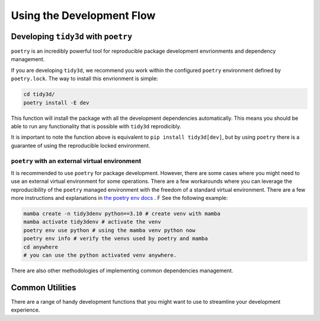 Using the Development Flow
==========================

Developing ``tidy3d`` with ``poetry``
^^^^^^^^^^^^^^^^^^^^^^^^^^^^^^^^^^^^

``poetry`` is an incredibly powerful tool for reproducible package development envrionments and dependency management.

If you are developing ``tidy3d``, we recommend you work within the configured ``poetry`` environment defined by ``poetry.lock``. The way to install this envrionment is simple:

.. code::

    cd tidy3d/
    poetry install -E dev

This function will install the package with all the development dependencies automatically. This means you should be able to run any functionality that is possible with ``tidy3d`` reprodicibly.

It is important to note the function above is equivalent to ``pip install tidy3d[dev]``, but by using ``poetry`` there is a guarantee of using the reproducible locked environment.


``poetry`` with an external virtual environment
--------------------------------------------------

It is recommended to use ``poetry`` for package development. However, there are some cases where you might need to use an external virtual environment for some operations. There are a few workarounds where you can leverage the reproducibility of the ``poetry`` managed environment with the freedom of a standard virtual environment. There are a few more instructions and explanations in `the poetry env docs <https://python-poetry.org/docs/managing-environments/>`_ . F See the following example:

.. code::

    mamba create -n tidy3denv python==3.10 # create venv with mamba
    mamba activate tidy3denv # activate the venv
    poetry env use python # using the mamba venv python now
    poetry env info # verify the venvs used by poetry and mamba
    cd anywhere
    # you can use the python activated venv anywhere.

There are also other methodologies of implementing common dependencies management.

Common Utilities
^^^^^^^^^^^^^^^^

There are a range of handy development functions that you might want to use to streamline your development experience.

.. list-table:: Use Cases
   :header-rows: 1

    * - Description
      - Caveats
      - Command
    * - Dual snapshot between the ``tidy3d`` and ``notebooks`` source and submodule repository.
      - Make sure you are on the correct git branches you wish to commit to on both repositories, and all `non-git-ignored` files will be added to the commit.
      - ``tidy3d develop commit <your message>``
    * - Using ``tidy3d develop`` commands inside the ``poetry`` environment.
      - Make sure you have already installed ``tidy3d`` in ``poetry``
      - ``poetry run tidy3d develop <your command>``